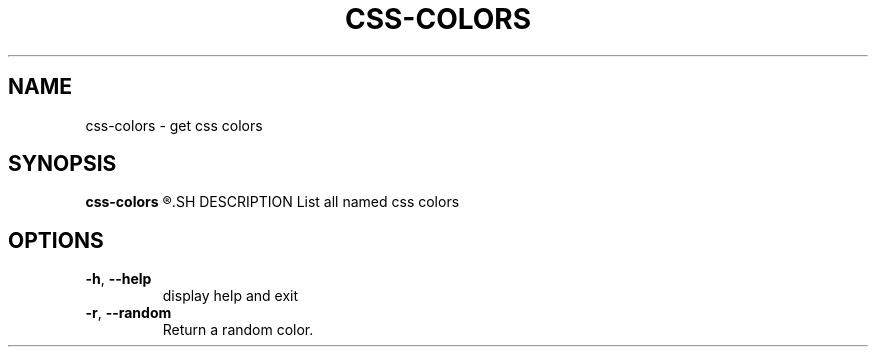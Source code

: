 .TH CSS\-COLORS 1
.SH NAME
css\-colors \- get css colors
.SH SYNOPSIS
.B css\-colors
.R css\-colors \-\-random
.SH DESCRIPTION
List all named css colors
.SH OPTIONS
.TP
.BR \-h ", "\-\-help
display help and exit
.TP
.BR \-r ", "\-\-random
Return a random color.
